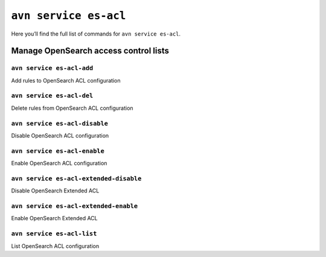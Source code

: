 ``avn service es-acl``
============================================

Here you’ll find the full list of commands for ``avn service es-acl``.


Manage OpenSearch access control lists
--------------------------------------------------------

``avn service es-acl-add``
'''''''''''''''''''''''''''''''''''''''''''''''''''''''''''''''''''''

Add rules to OpenSearch ACL configuration

``avn service es-acl-del``
'''''''''''''''''''''''''''''''''''''''''''''''''''''''''''''''''''''

Delete rules from OpenSearch ACL configuration

``avn service es-acl-disable``
'''''''''''''''''''''''''''''''''''''''''''''''''''''''''''''''''''''

Disable OpenSearch ACL configuration

``avn service es-acl-enable``
'''''''''''''''''''''''''''''''''''''''''''''''''''''''''''''''''''''

Enable OpenSearch ACL configuration

``avn service es-acl-extended-disable``
'''''''''''''''''''''''''''''''''''''''''''''''''''''''''''''''''''''

Disable OpenSearch Extended ACL 

``avn service es-acl-extended-enable``
'''''''''''''''''''''''''''''''''''''''''''''''''''''''''''''''''''''

Enable OpenSearch Extended ACL 

``avn service es-acl-list``
'''''''''''''''''''''''''''''''''''''''''''''''''''''''''''''''''''''

List OpenSearch ACL configuration
